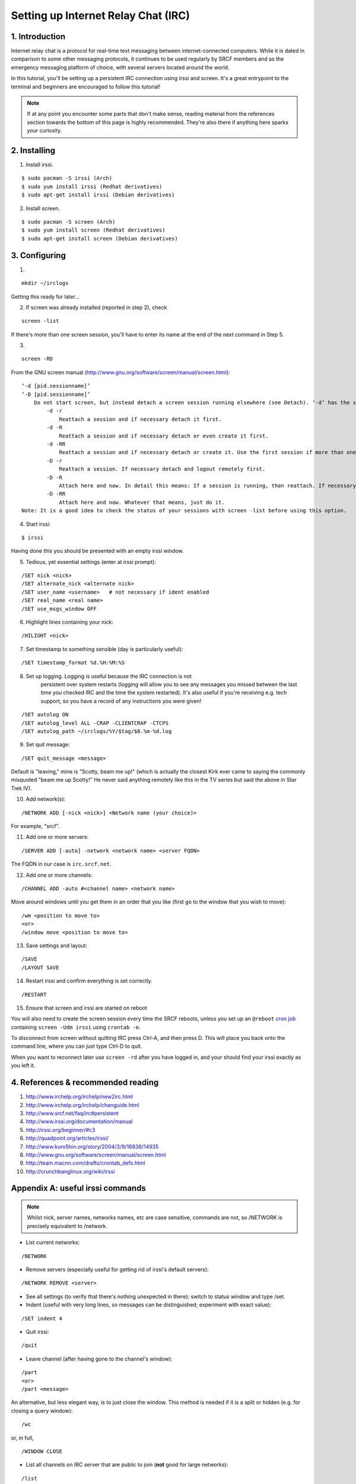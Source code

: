 .. _setup-irc:

Setting up Internet Relay Chat (IRC)
------------------------------------

1. Introduction
~~~~~~~~~~~~~~~

Internet relay chat is a protocol for real-time text messaging between internet-connected computers. While it is dated in comparison to some other messaging protocols, it continues to be used regularly by SRCF members and as the emergency messaging platform of choice, with several servers located around the world.

In this tutorial, you'll be setting up a persistent IRC connection using irssi and screen.
It's a great entrypoint to the terminal and beginners are encouraged to follow this tutorial!

.. note::

    If at any point you encounter some parts that don't make sense, reading material from the references section towards the bottom of this page is highly recommended. They're also there if anything here sparks your curiosity.

2. Installing
~~~~~~~~~~~~~

.. success::

    The SRCF already has ``irssi`` and ``screen`` installed so you can skip this step but we include it here for completeness in case folks want to venture out and set up their own machine. As they are standard versions that come with the Long Term Release of Ubuntu they can be a bit outdated, so feel free to build the latest version in your directory from source: https://github.com/irssi/irssi.

1) Install irssi.

::

   $ sudo pacman -S irssi (Arch)
   $ sudo yum install irssi (Redhat derivatives)
   $ sudo apt-get install irssi (Debian derivatives)

2) Install screen.

::

   $ sudo pacman -S screen (Arch)
   $ sudo yum install screen (Redhat derivatives)
   $ sudo apt-get install screen (Debian derivatives)

3. Configuring
~~~~~~~~~~~~~~

1)

::

   mkdir ~/irclogs

Getting this ready for later...

2) If screen was already installed (reported in step 2), check

::

   screen -list

If there's more than one screen session, you'll have to enter its name
at the end of the next command in Step 5.

3) 

::

   screen -RD

From the GNU screen manual
(`http://www.gnu.org/software/screen/manual/screen.html <http://www.gnu.org/software/screen/manual/screen.html>`__):

::

   ‘-d [pid.sessionname]’
   ‘-D [pid.sessionname]’
       Do not start screen, but instead detach a screen session running elsewhere (see Detach). ‘-d’ has the same effect as typing C-a d from the controlling terminal for the session. ‘-D’ is the equivalent to the power detach key. If no session can be detached, this option is ignored. In combination with the -r/-R option more powerful effects can be achieved:
           -d -r
               Reattach a session and if necessary detach it first. 
           -d -R
               Reattach a session and if necessary detach or even create it first. 
           -d -RR
               Reattach a session and if necessary detach or create it. Use the first session if more than one session is available. 
           -D -r
               Reattach a session. If necessary detach and logout remotely first. 
           -D -R
               Attach here and now. In detail this means: If a session is running, then reattach. If necessary detach and logout remotely first. If it was not running create it and notify the user. This is the author's favourite. 
           -D -RR
               Attach here and now. Whatever that means, just do it.
   Note: It is a good idea to check the status of your sessions with screen -list before using this option. 

4) Start irssi:

::

   $ irssi

Having done this you should be presented with an empty irssi window.

5) Tedious, yet essential settings (enter at irssi prompt):

::

   /SET nick <nick>
   /SET alternate_nick <alternate nick>
   /SET user_name <username>   # not necessary if ident enabled
   /SET real_name <real name>
   /SET use_msgs_window OFF

6) Highlight lines containing your nick:

::

   /HILIGHT <nick>

7) Set timestamp to something sensible (day is particularly useful):

::

   /SET timestamp_format %d.%H:%M:%S

8) Set up logging. Logging is useful because the IRC connection is not
    persistent over system restarts (logging will allow you to see any
    messages you missed between the last time you checked IRC and the
    time the system restarted). It's also useful if you're receiving
    e.g. tech support, so you have a record of any instructions you were
    given!

::

   /SET autolog ON
   /SET autolog_level ALL -CRAP -CLIENTCRAP -CTCPS
   /SET autolog_path ~/irclogs/%Y/$tag/$0.%m-%d.log

9) Set quit message:

::

   /SET quit_message <message>

Default is "leaving," mine is "Scotty, beam me up!" (which is actually
the closest Kirk ever came to saying the commonly misquoted "beam me up
Scotty!" He never said anything remotely like this in the TV series but
said the above in Star Trek IV).

10) Add network(s):


::

   /NETWORK ADD [-nick <nick>] <Network name (your choice)>

For example, "srcf".

11) Add one or more servers:

::

   /SERVER ADD [-auto] -network <network name> <server FQDN>

The FQDN in our case is ``irc.srcf.net``.

12) Add one or more channels:

::

   /CHANNEL ADD -auto #<channel name> <network name>

Move around windows until you get them in an order that you like (first
go to the window that you wish to move):

::

   /wm <position to move to>
   <or>
   /window move <position to move to>

13) Save settings and layout:

::

   /SAVE
   /LAYOUT SAVE

14) Restart irssi and confirm everything is set correctly.

::

   /RESTART

15) Ensure that screen and irssi are started on reboot

You will also need to create the screen session every time the SRCF reboots, unless you set up an ``@reboot`` `cron
job <http://team.macnn.com/drafts/crontab_defs.html>`__ containing
``screen -Udm irssi`` using ``crontab -e``.

To disconnect from screen without quitting IRC press Ctrl-A, and then
press D. This will place you back onto the command line, where you can
just type Ctrl-D to quit.

When you want to reconnect later use ``screen -rd`` after you have
logged in, and your should find your irssi exactly as you left it.

4. References & recommended reading
~~~~~~~~~~~~~~~~~~~~~~~~~~~~~~~~~~~

1)  `http://www.irchelp.org/irchelp/new2irc.html <http://www.irchelp.org/irchelp/new2irc.html>`__
2)  `http://www.irchelp.org/irchelp/changuide.html <http://www.irchelp.org/irchelp/changuide.html>`__
3)  `http://www.srcf.net/faq/irc#persistent <http://www.srcf.net/faq/irc#persistent>`__
4)  `http://www.irssi.org/documentation/manual <http://www.irssi.org/documentation/manual>`__
5)  `http://irssi.org/beginner/#c3 <http://irssi.org/beginner/#c3>`__
6)  `http://quadpoint.org/articles/irssi/ <http://quadpoint.org/articles/irssi/>`__
7)  `http://www.kuro5hin.org/story/2004/3/9/16838/14935 <http://www.kuro5hin.org/story/2004/3/9/16838/14935>`__
8)  `http://www.gnu.org/software/screen/manual/screen.html <http://www.gnu.org/software/screen/manual/screen.html>`__
9)  `http://team.macnn.com/drafts/crontab_defs.html <http://team.macnn.com/drafts/crontab_defs.html>`__
10) `http://crunchbanglinux.org/wiki/irssi <http://crunchbanglinux.org/wiki/irssi>`__

Appendix A: useful irssi commands
~~~~~~~~~~~~~~~~~~~~~~~~~~~~~~~~~

.. note::

    Whilst nick, server names, networks names, etc are case sensitive, commands are not, so /NETWORK is precisely equivalent to /network.

-  List current networks:

::

   /NETWORK

-  Remove servers (especially useful for getting rid of irssi's default
   servers):

::

   /NETWORK REMOVE <server>

-  See all settings (to verify that there's nothing unexpected in
   there): switch to status window and type /set.
-  Indent (useful with very long lines, so messages can be
   distinguished; experiment with exact value):

::

   /SET indent 4

-  Quit irssi:

::

   /quit

-  Leave channel (after having gone to the channel's window):

::

   /part
   <or>
   /part <message>

An alternative, but less elegant way, is to just close the window. This
method is needed if it is a split or hidden (e.g. for closing a query
window):

::

   /wc

or, in full,

::

   /WINDOW CLOSE

-  List all channels on IRC server that are public to join (**not** good
   for large networks):

::

   /list

-  Set topic:

::

   /topic

-  Switch between networks:

::

   Ctrl+X

-  List channels known to irssi:

::

   /CHANNEL LIST

-  Reload configuration:

::

   /RELOAD
   /RELOAD <filename>   # for loading a different config file

-  List users in the current channel:

::

   /names
   /n

-  Display user information for a given <nick>:

::

   /whois
   /wi

Channel Operator Commands
^^^^^^^^^^^^^^^^^^^^^^^^^

-  Make another user, <nick>, a channel op:

::

   /op <nick>

-  Change channel topic:

::

   /topic
   /t

-  Set or list bans for a channel (the following three commands are
   indeed all aliases):

::

   /ban
   /bans
   /b

-  Kick or kickban a user:

::

   /kick (/k)
   /kickban (/kb)

Joins/Parts
^^^^^^^^^^^

A number of useful things can be done here.

If you are in relatively few channels that have problems with people
joining/leaving frequently, then just ignore for that channel:

::

   /ignore #<channel> MODES JOINS PARTS QUITS
   /ignore -except -pattern <yourNick> #<channel>

Replace # with the wildcard operator (*) to do this for all channels.

An alternative way for doing this for all channels is to add the
following to ~/.irssi/conf:

::

   #
   ignores = ( { level = "JOINS PARTS QUITS"; } );

For a more in depth discussion of levels, and how to put all
join/part/quit messages into their own "junk" window (freeing up other
windows for discussion), see
`https://pthree.org/2010/03/12/irssi-handling-joinspartsquits/ <https://pthree.org/2010/03/12/irssi-handling-joinspartsquits/>`__

Appendix B: useful screen commands
~~~~~~~~~~~~~~~~~~~~~~~~~~~~~~~~~~

Screen is an incredibly useful tool for keeping any process (not just
IRC) running after you terminate an ssh section. There are lots of
useful commands listed in the screen manual, and a few are listed below
`http://www.gnu.org/software/screen/manual/screen.html <http://www.gnu.org/software/screen/manual/screen.html>`__

-  

   .. raw:: html

      <pre>ctrl+a x</pre> locks screen.

-  

   .. raw:: html

      <pre>ctrl+a c</pre> creates a new window.

-  

   .. raw:: html

      <pre>ctrl+a n</pre> switches to the next window. 

Suggestions/improvements?
^^^^^^^^^^^^^^^^^^^^^^^^^

Did you like this or find this cool? We invite you to check out :ref:`more tutorials <tutorials>` and :ref:`read our recommended resources<recommended-resources>`.

If you have a better way to join the SRCF IRC server (or any other suggestions for how we could improve this documentation), send us an email at ``support@srcf.net`` or submit a Pull Request on `GitHub <https://github.com/SRCF/docs>`__!

.. note:: This tutorial was based largely on content provided to us by Matthew Ireland, former member of the SRCF sysadmin team. Thanks Matthew!

